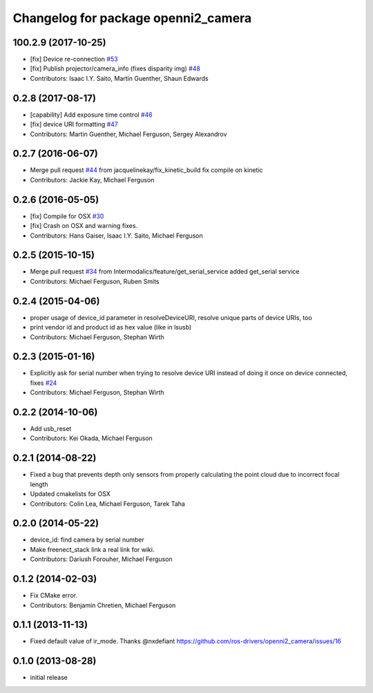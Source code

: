 ^^^^^^^^^^^^^^^^^^^^^^^^^^^^^^^^^^^^
Changelog for package openni2_camera
^^^^^^^^^^^^^^^^^^^^^^^^^^^^^^^^^^^^

100.2.9 (2017-10-25)
--------------------
* [fix] Device re-connection `#53 <https://github.com/ros-drivers/openni2_camera/issues/53>`_
* [fix] Publish projector/camera_info (fixes disparity img) `#48 <https://github.com/ros-drivers/openni2_camera/issues/48>`_
* Contributors: Isaac I.Y. Saito, Martin Guenther, Shaun Edwards

0.2.8 (2017-08-17)
------------------
* [capability] Add exposure time control `#46 <https://github.com/ros-drivers/openni2_camera/issues/46>`_
* [fix] device URI formatting `#47 <https://github.com/ros-drivers/openni2_camera/issues/47>`_
* Contributors: Martin Guenther, Michael Ferguson, Sergey Alexandrov

0.2.7 (2016-06-07)
------------------
* Merge pull request `#44 <https://github.com/ros-drivers/openni2_camera/issues/44>`_ from jacquelinekay/fix_kinetic_build
  fix compile on kinetic
* Contributors: Jackie Kay, Michael Ferguson

0.2.6 (2016-05-05)
------------------
* [fix] Compile for OSX `#30 <https://github.com/ros-drivers/openni2_camera/issues/30>`_
* [fix] Crash on OSX and warning fixes.
* Contributors: Hans Gaiser, Isaac I.Y. Saito, Michael Ferguson

0.2.5 (2015-10-15)
------------------
* Merge pull request `#34 <https://github.com/ros-drivers/openni2_camera/issues/34>`_ from Intermodalics/feature/get_serial_service
  added get_serial service
* Contributors: Michael Ferguson, Ruben Smits

0.2.4 (2015-04-06)
------------------
* proper usage of device_id parameter in resolveDeviceURI, resolve unique parts of device URIs, too
* print vendor id and product id as hex value (like in lsusb)
* Contributors: Michael Ferguson, Stephan Wirth

0.2.3 (2015-01-16)
------------------
* Explicitly ask for serial number when trying to resolve device URI instead of doing it once on device connected, fixes `#24 <https://github.com/ros-drivers/openni2_camera/issues/24>`_
* Contributors: Michael Ferguson, Stephan Wirth

0.2.2 (2014-10-06)
------------------
* Add usb_reset
* Contributors: Kei Okada, Michael Ferguson

0.2.1 (2014-08-22)
------------------
* Fixed a bug that prevents depth only sensors from properly calculating the point cloud due to incorrect focal length
* Updated cmakelists for OSX
* Contributors: Colin Lea, Michael Ferguson, Tarek Taha

0.2.0 (2014-05-22)
------------------
* device_id: find camera by serial number
* Make freenect_stack link a real link for wiki.
* Contributors: Dariush Forouher, Michael Ferguson

0.1.2 (2014-02-03)
------------------
* Fix CMake error.
* Contributors: Benjamin Chretien, Michael Ferguson

0.1.1 (2013-11-13)
------------------
* Fixed default value of ir_mode. Thanks @nxdefiant
  https://github.com/ros-drivers/openni2_camera/issues/16

0.1.0 (2013-08-28)
------------------
* initial release
